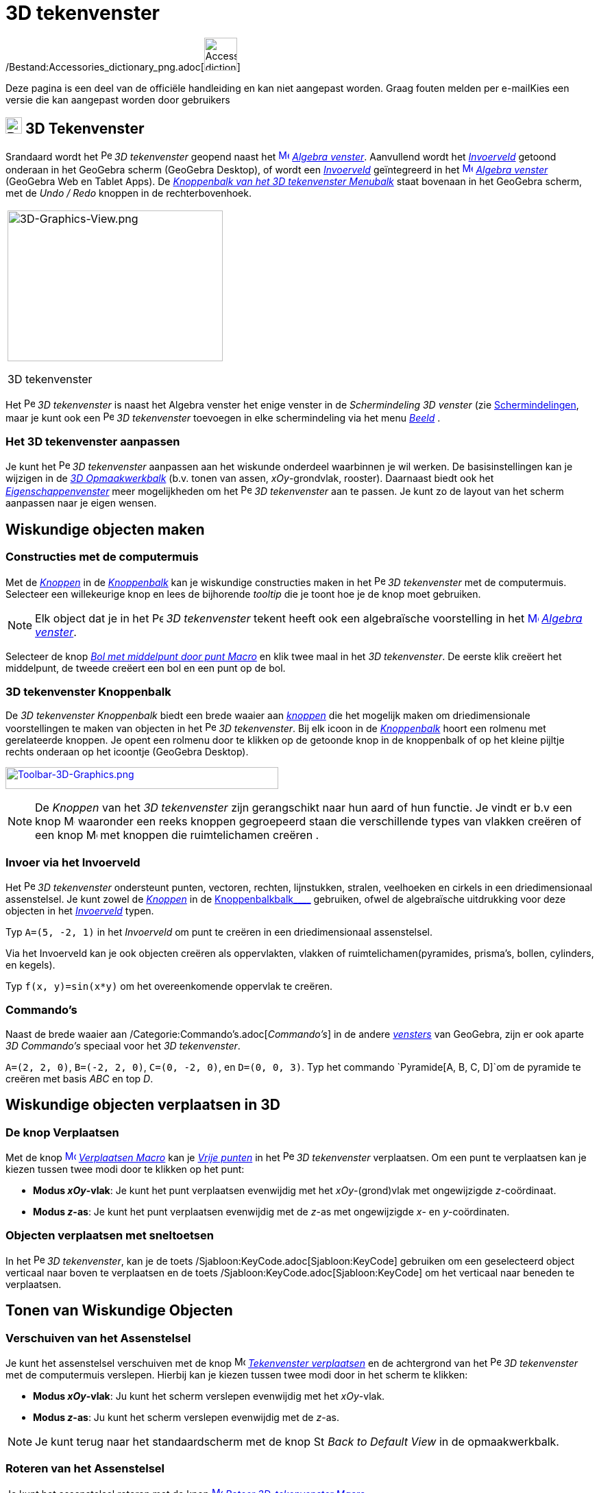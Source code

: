 = 3D tekenvenster
ifdef::env-github[:imagesdir: /nl/modules/ROOT/assets/images]

/Bestand:Accessories_dictionary_png.adoc[image:48px-Accessories_dictionary.png[Accessories
dictionary.png,width=48,height=48]]

Deze pagina is een deel van de officiële handleiding en kan niet aangepast worden. Graag fouten melden per
e-mail[.mw-selflink .selflink]##Kies een versie die kan aangepast worden door gebruikers##

== [#3D_Tekenvenster]#image:24px-Perspectives_algebra_3Dgraphics.svg.png[Perspectives algebra 3Dgraphics.svg,width=24,height=24] 3D Tekenvenster#

Srandaard wordt het image:16px-Perspectives_algebra_3Dgraphics.svg.png[Perspectives algebra
3Dgraphics.svg,width=16,height=16] _3D tekenvenster_ geopend naast het
xref:/Algebra_View.adoc[image:16px-Menu_view_algebra.svg.png[Menu view algebra.svg,width=16,height=16]]
_xref:/Algebra_venster.adoc[Algebra venster]_. Aanvullend wordt het _xref:/Invoerveld.adoc[Invoerveld]_ getoond onderaan
in het GeoGebra scherm (GeoGebra Desktop), of wordt een _xref:/Invoerveld.adoc[Invoerveld]_ geïntegreerd in het
xref:/Algebra_View.adoc[image:16px-Menu_view_algebra.svg.png[Menu view algebra.svg,width=16,height=16]]
_xref:/Algebra_venster.adoc[Algebra venster]_ (GeoGebra Web en Tablet Apps). De
xref:/3D_Tekenvenster_Tools.adoc[_Knoppenbalk van het 3D tekenvenster Menubalk_] staat bovenaan in het GeoGebra scherm,
met de _Undo / Redo_ knoppen in de rechterbovenhoek.

[width="100%",cols="100%",]
|===
a|
image:314px-3D-Graphics-View.png[3D-Graphics-View.png,width=314,height=220]

3D tekenvenster

|===

Het image:16px-Perspectives_algebra_3Dgraphics.svg.png[Perspectives algebra 3Dgraphics.svg,width=16,height=16] _3D
tekenvenster_ is naast het Algebra venster het enige venster in de _Schermindeling 3D venster_ (zie
xref:/Schermindelingen.adoc[Schermindelingen], maar je kunt ook een
image:16px-Perspectives_algebra_3Dgraphics.svg.png[Perspectives algebra 3Dgraphics.svg,width=16,height=16] _3D
tekenvenster_ toevoegen in elke schermindeling via het menu _xref:/Bekijk_Menu.adoc[Beeld]_ .

=== Het 3D tekenvenster aanpassen

Je kunt het image:16px-Perspectives_algebra_3Dgraphics.svg.png[Perspectives algebra 3Dgraphics.svg,width=16,height=16]
_3D tekenvenster_ aanpassen aan het wiskunde onderdeel waarbinnen je wil werken. De basisinstellingen kan je wijzigen in
de xref:/Opmaakwerkbalk.adoc[_3D Opmaakwerkbalk_] (b.v. tonen van assen, _xOy_-grondvlak, rooster). Daarnaast biedt ook
het _xref:/Eigenschappen_dialoogvenster.adoc[Eigenschappenvenster]_ meer mogelijkheden om het
image:16px-Perspectives_algebra_3Dgraphics.svg.png[Perspectives algebra 3Dgraphics.svg,width=16,height=16] _3D
tekenvenster_ aan te passen. Je kunt zo de layout van het scherm aanpassen naar je eigen wensen.

== [#Wiskundige_objecten_maken]#Wiskundige objecten maken#

=== Constructies met de computermuis

Met de xref:/Macro's.adoc[_Knoppen_] in de xref:/Gereedschappenbalk.adoc[_Knoppenbalk_] kan je wiskundige constructies
maken in het image:16px-Perspectives_algebra_3Dgraphics.svg.png[Perspectives algebra 3Dgraphics.svg,width=16,height=16]
_3D tekenvenster_ met de computermuis. Selecteer een willekeurige knop en lees de bijhorende _tooltip_ die je toont hoe
je de knop moet gebruiken.

[NOTE]
====

Elk object dat je in het image:16px-Perspectives_algebra_3Dgraphics.svg.png[Perspectives algebra
3Dgraphics.svg,width=16,height=16] _3D tekenvenster_ tekent heeft ook een algebraïsche voorstelling in het
xref:/Algebra_View.adoc[image:16px-Menu_view_algebra.svg.png[Menu view algebra.svg,width=16,height=16]]
_xref:/Algebra_venster.adoc[Algebra venster]_.

====

[EXAMPLE]
====

Selecteer de knop _xref:/tools/Bol_met_middelpunt_door_punt.adoc[Bol met middelpunt door punt Macro]_ en klik twee maal
in het _3D tekenvenster_. De eerste klik creëert het middelpunt, de tweede creëert een bol en een punt op de bol.

====

=== 3D tekenvenster Knoppenbalk

De _3D tekenvenster Knoppenbalk_ biedt een brede waaier aan _xref:/Macro's.adoc[knoppen]_ die het mogelijk maken om
driedimensionale voorstellingen te maken van objecten in het
image:16px-Perspectives_algebra_3Dgraphics.svg.png[Perspectives algebra 3Dgraphics.svg,width=16,height=16] _3D
tekenvenster_. Bij elk icoon in de _xref:/Gereedschappenbalk.adoc[Knoppenbalk]_ hoort een rolmenu met gerelateerde
knoppen. Je opent een rolmenu door te klikken op de getoonde knop in de knoppenbalk of op het kleine pijltje rechts
onderaan op het icoontje (GeoGebra Desktop).

xref:/3D_Graphics_Tools.adoc[image:398px-Toolbar-3D-Graphics.png[Toolbar-3D-Graphics.png,width=398,height=32]]

[NOTE]
====

De _Knoppen_ van het _3D tekenvenster_ zijn gerangschikt naar hun aard of hun functie. Je vindt er b.v een knop
image:16px-Mode_planethreepoint.svg.png[Mode planethreepoint.svg,width=16,height=16] waaronder een reeks knoppen
gegroepeerd staan die verschillende types van vlakken creëren of een knop image:16px-Mode_pyramid.svg.png[Mode
pyramid.svg,width=16,height=16] met knoppen die ruimtelichamen creëren .

====

=== Invoer via het Invoerveld

Het image:16px-Perspectives_algebra_3Dgraphics.svg.png[Perspectives algebra 3Dgraphics.svg,width=16,height=16] _3D
tekenvenster_ ondersteunt punten, vectoren, rechten, lijnstukken, stralen, veelhoeken en cirkels in een driedimensionaal
assenstelsel. Je kunt zowel de _xref:/Macro's.adoc[Knoppen]_ in de xref:/Gereedschappenbalk.adoc[Knoppenbalkbalk____]
gebruiken, ofwel de algebraïsche uitdrukking voor deze objecten in het _xref:/Invoerveld.adoc[Invoerveld]_ typen.

[EXAMPLE]
====

Typ `++A=(5, -2, 1)++` in het _Invoerveld_ om punt te creëren in een driedimensionaal assenstelsel.

====

Via het Invoerveld kan je ook objecten creëren als oppervlakten, vlakken of ruimtelichamen(pyramides, prisma's, bollen,
cylinders, en kegels).

[EXAMPLE]
====

Typ `++f(x, y)=sin(x*y)++` om het overeenkomende oppervlak te creëren.

====

=== Commando's

Naast de brede waaier aan /Categorie:Commando's.adoc[_Commando's_] in de andere _xref:/Views.adoc[vensters]_ van
GeoGebra, zijn er ook aparte _3D Commando's_ speciaal voor het _3D tekenvenster_.

[EXAMPLE]
====

`++A=(2, 2, 0)++`, `++B=(-2, 2, 0)++`, `++C=(0, -2, 0)++`, en `++D=(0, 0, 3)++`. Typ het commando
`++Pyramide[A, B, C, D]++`om de pyramide te creëren met basis _ABC_ en top _D_.

====

== [#Wiskundige_objecten_verplaatsen_in_3D]#Wiskundige objecten verplaatsen in 3D#

=== De knop Verplaatsen

Met de knop xref:/Move_Tool.adoc[image:16px-Mode_move.svg.png[Mode move.svg,width=16,height=16]]
_xref:/tools/Verplaatsen.adoc[Verplaatsen Macro]_ kan je xref:/Vrije_afhankelijke_en_hulpobjecten.adoc[_Vrije punten_]
in het image:16px-Perspectives_algebra_3Dgraphics.svg.png[Perspectives algebra 3Dgraphics.svg,width=16,height=16] _3D
tekenvenster_ verplaatsen. Om een punt te verplaatsen kan je kiezen tussen twee modi door te klikken op het punt:

* *Modus _xOy_-vlak*: Je kunt het punt verplaatsen evenwijdig met het _xOy_-(grond)vlak met ongewijzigde _z_-coördinaat.
* *Modus _z_-as*: Je kunt het punt verplaatsen evenwijdig met de _z_-as met ongewijzigde _x_- en _y_-coördinaten.

=== Objecten verplaatsen met sneltoetsen

In het image:16px-Perspectives_algebra_3Dgraphics.svg.png[Perspectives algebra 3Dgraphics.svg,width=16,height=16] _3D
tekenvenster_, kan je de toets /Sjabloon:KeyCode.adoc[Sjabloon:KeyCode] gebruiken om een geselecteerd object verticaal
naar boven te verplaatsen en de toets /Sjabloon:KeyCode.adoc[Sjabloon:KeyCode] om het verticaal naar beneden te
verplaatsen.

== [#Tonen_van_Wiskundige_Objecten]#Tonen van Wiskundige Objecten#

=== Verschuiven van het Assenstelsel

Je kunt het assenstelsel verschuiven met de knop image:16px-Mode_translateview.svg.png[Mode
translateview.svg,width=16,height=16] _xref:/tools/Tekenvenster_verplaatsen.adoc[Tekenvenster verplaatsen]_ en de
achtergrond van het image:16px-Perspectives_algebra_3Dgraphics.svg.png[Perspectives algebra
3Dgraphics.svg,width=16,height=16] _3D tekenvenster_ met de computermuis verslepen. Hierbij kan je kiezen tussen twee
modi door in het scherm te klikken:

* *Modus _xOy_-vlak*: Ju kunt het scherm verslepen evenwijdig met het _xOy_-vlak.
* *Modus _z_-as*: Ju kunt het scherm verslepen evenwijdig met de _z_-as.

[NOTE]
====

Je kunt terug naar het standaardscherm met de knop image:16px-Stylingbar_graphicsview_standardview.svg.png[Stylingbar
graphicsview standardview.svg,width=16,height=16] _Back to Default View_ in de opmaakwerkbalk.

====

=== Roteren van het Assenstelsel

Je kunt het assenstelsel roteren met de knop
xref:/Rotate_3D_Graphics_View_Tool.adoc[image:16px-Mode_rotateview.svg.png[Mode rotateview.svg,width=16,height=16]]
_xref:/tools/Roteer_3D_tekenvenster.adoc[Roteer 3D-tekenvenster Macro]_..

Wanneer je het assenstelsel continu wil laten roteren, gebruik je de knop
image:16px-Stylingbar_graphics3D_rotateview_play.svg.png[Stylingbar graphics3D rotateview play.svg,width=16,height=16]
_Start Rotating the View_ and image:16px-Stylingbar_graphics3D_rotateview_pause.svg.png[Stylingbar graphics3D rotateview
pause.svg,width=16,height=16] _Start of stop rotatie van beeld_ in de opmaakwerkbalk.

[NOTE]
====

Je kunt terug naar het standaardscherm met de knop image:16px-Stylingbar_graphicsview_standardview.svg.png[Stylingbar
graphicsview standardview.svg,width=16,height=16] _Back to Default View_ in de opmaakwerkbalk.

====

=== Aanzicht volgens...

Je kunt de knop image:16px-Mode_viewinfrontof.svg.png[Mode viewinfrontof.svg,width=16,height=16]
_xref:/tools/Aanzicht_volgens_.adoc[Aanzicht volgens... Macro]_ gebruiken een aanzicht te kiezen loodrecht op een
aangeklikt vlak of een aangeklikte veelhoek.

=== Zoom

Je kunt de knoppen image:16px-Mode_zoomin.svg.png[Mode zoomin.svg,width=16,height=16]
_xref:/tools/Inzoomen.adoc[Inzoomen Macro]_ en image:16px-Mode_zoomout.svg.png[Mode zoomout.svg,width=16,height=16]
_xref:/tools/Uitzoomen.adoc[Uitzoomen Macro]_ gebruiken om in of uit te zoemen in het
image:16px-Perspectives_algebra_3Dgraphics.svg.png[Perspectives algebra 3Dgraphics.svg,width=16,height=16] _3D
tekenvenster_.

[NOTE]
====

Je kunt ook zoomen met het wiel van de computermuis.

====

=== 3D tekenvenster Opmaakwerkbalk

De xref:/Opmaakwerkbalk.adoc[_3D tekenvenster opmaakwerkbalk_] bevat verschillende knoppen:

* image:16px-Stylingbar_graphics3D_axes_plane.svg.png[Stylingbar graphics3D axes plane.svg,width=16,height=16] toon /
verberg de assen, image:16px-Stylingbar_graphics3D_plane.svg.png[Stylingbar graphics3D plane.svg,width=16,height=16] het
_xOy_-(grond)vlak, en image:16px-Stylingbar_graphicsview_show_or_hide_the_grid.svg.png[Stylingbar graphicsview show or
hide the grid.svg,width=16,height=16] het rooster
* image:16px-Stylingbar_graphicsview_standardview.svg.png[Stylingbar graphicsview standardview.svg,width=16,height=16]
keer terug naar het standaardscherm
* bepaal de image:16px-Stylingbar_graphicsview_point_capturing.svg.png[Stylingbar graphicsview point
capturing.svg,width=16,height=16] _Instelling puntstijl_
* image:16px-Stylingbar_graphics3D_rotateview_play.svg.png[Stylingbar graphics3D rotateview play.svg,width=16,height=16]
start / stop het automatisch roteren van het assenstelsel
* bepaal image:16px-Stylingbar_graphics3D_view_xy.svg.png[Stylingbar graphics3D view xy.svg,width=16,height=16] het
aanzicht. Je kunt hier b.v. voor-, boven- of zijaanzicht selecteren.
* image:16px-Stylingbar_graphics3D_view_orthographic.svg.png[Stylingbar graphics3D view
orthographic.svg,width=16,height=16] kies de perspectiefmethode
* open het image:16px-Menu-options.svg.png[Menu-options.svg,width=16,height=16]
_xref:/Eigenschappen_dialoogvenster.adoc[Eigenschappenvenster]_ (GeoGebra Web en Tablet Apps)
* toon bijkomende image:16px-Stylingbar_dots.svg.png[Stylingbar dots.svg,width=16,height=16]
_xref:/Views.adoc[Vensters]_ in het GeoGebra scherm (GeoGebra Web and Tablet Apps)

=== Opmaakwerkbalk voor knoppen en objecten

Naargelang de xref:/Macro's.adoc[_knop_] of object dat je selecteert, toont de opmaakwerkbalk aangepaste knoppen voor
meer informatie.
